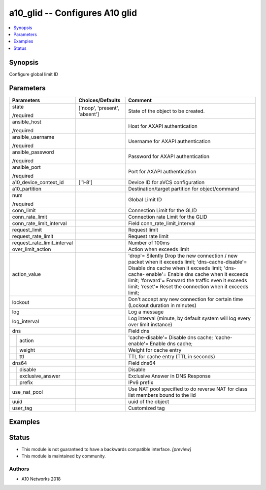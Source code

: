 .. _a10_glid_module:


a10_glid -- Configures A10 glid
===============================

.. contents::
   :local:
   :depth: 1


Synopsis
--------

Configure global limit ID






Parameters
----------

+-----------------------------+-------------------------------+--------------------------------------------------------------------------------------------------------------------------------------------------------------------------------------------------------------------------------------------------------------------------------------------------------------------+
| Parameters                  | Choices/Defaults              | Comment                                                                                                                                                                                                                                                                                                            |
|                             |                               |                                                                                                                                                                                                                                                                                                                    |
|                             |                               |                                                                                                                                                                                                                                                                                                                    |
+=============================+===============================+====================================================================================================================================================================================================================================================================================================================+
| state                       | ['noop', 'present', 'absent'] | State of the object to be created.                                                                                                                                                                                                                                                                                 |
|                             |                               |                                                                                                                                                                                                                                                                                                                    |
| /required                   |                               |                                                                                                                                                                                                                                                                                                                    |
+-----------------------------+-------------------------------+--------------------------------------------------------------------------------------------------------------------------------------------------------------------------------------------------------------------------------------------------------------------------------------------------------------------+
| ansible_host                |                               | Host for AXAPI authentication                                                                                                                                                                                                                                                                                      |
|                             |                               |                                                                                                                                                                                                                                                                                                                    |
| /required                   |                               |                                                                                                                                                                                                                                                                                                                    |
+-----------------------------+-------------------------------+--------------------------------------------------------------------------------------------------------------------------------------------------------------------------------------------------------------------------------------------------------------------------------------------------------------------+
| ansible_username            |                               | Username for AXAPI authentication                                                                                                                                                                                                                                                                                  |
|                             |                               |                                                                                                                                                                                                                                                                                                                    |
| /required                   |                               |                                                                                                                                                                                                                                                                                                                    |
+-----------------------------+-------------------------------+--------------------------------------------------------------------------------------------------------------------------------------------------------------------------------------------------------------------------------------------------------------------------------------------------------------------+
| ansible_password            |                               | Password for AXAPI authentication                                                                                                                                                                                                                                                                                  |
|                             |                               |                                                                                                                                                                                                                                                                                                                    |
| /required                   |                               |                                                                                                                                                                                                                                                                                                                    |
+-----------------------------+-------------------------------+--------------------------------------------------------------------------------------------------------------------------------------------------------------------------------------------------------------------------------------------------------------------------------------------------------------------+
| ansible_port                |                               | Port for AXAPI authentication                                                                                                                                                                                                                                                                                      |
|                             |                               |                                                                                                                                                                                                                                                                                                                    |
| /required                   |                               |                                                                                                                                                                                                                                                                                                                    |
+-----------------------------+-------------------------------+--------------------------------------------------------------------------------------------------------------------------------------------------------------------------------------------------------------------------------------------------------------------------------------------------------------------+
| a10_device_context_id       | ['1-8']                       | Device ID for aVCS configuration                                                                                                                                                                                                                                                                                   |
|                             |                               |                                                                                                                                                                                                                                                                                                                    |
|                             |                               |                                                                                                                                                                                                                                                                                                                    |
+-----------------------------+-------------------------------+--------------------------------------------------------------------------------------------------------------------------------------------------------------------------------------------------------------------------------------------------------------------------------------------------------------------+
| a10_partition               |                               | Destination/target partition for object/command                                                                                                                                                                                                                                                                    |
|                             |                               |                                                                                                                                                                                                                                                                                                                    |
|                             |                               |                                                                                                                                                                                                                                                                                                                    |
+-----------------------------+-------------------------------+--------------------------------------------------------------------------------------------------------------------------------------------------------------------------------------------------------------------------------------------------------------------------------------------------------------------+
| num                         |                               | Global Limit ID                                                                                                                                                                                                                                                                                                    |
|                             |                               |                                                                                                                                                                                                                                                                                                                    |
| /required                   |                               |                                                                                                                                                                                                                                                                                                                    |
+-----------------------------+-------------------------------+--------------------------------------------------------------------------------------------------------------------------------------------------------------------------------------------------------------------------------------------------------------------------------------------------------------------+
| conn_limit                  |                               | Connection Limit for the GLID                                                                                                                                                                                                                                                                                      |
|                             |                               |                                                                                                                                                                                                                                                                                                                    |
|                             |                               |                                                                                                                                                                                                                                                                                                                    |
+-----------------------------+-------------------------------+--------------------------------------------------------------------------------------------------------------------------------------------------------------------------------------------------------------------------------------------------------------------------------------------------------------------+
| conn_rate_limit             |                               | Connection rate Limit for the GLID                                                                                                                                                                                                                                                                                 |
|                             |                               |                                                                                                                                                                                                                                                                                                                    |
|                             |                               |                                                                                                                                                                                                                                                                                                                    |
+-----------------------------+-------------------------------+--------------------------------------------------------------------------------------------------------------------------------------------------------------------------------------------------------------------------------------------------------------------------------------------------------------------+
| conn_rate_limit_interval    |                               | Field conn_rate_limit_interval                                                                                                                                                                                                                                                                                     |
|                             |                               |                                                                                                                                                                                                                                                                                                                    |
|                             |                               |                                                                                                                                                                                                                                                                                                                    |
+-----------------------------+-------------------------------+--------------------------------------------------------------------------------------------------------------------------------------------------------------------------------------------------------------------------------------------------------------------------------------------------------------------+
| request_limit               |                               | Request limit                                                                                                                                                                                                                                                                                                      |
|                             |                               |                                                                                                                                                                                                                                                                                                                    |
|                             |                               |                                                                                                                                                                                                                                                                                                                    |
+-----------------------------+-------------------------------+--------------------------------------------------------------------------------------------------------------------------------------------------------------------------------------------------------------------------------------------------------------------------------------------------------------------+
| request_rate_limit          |                               | Request rate limit                                                                                                                                                                                                                                                                                                 |
|                             |                               |                                                                                                                                                                                                                                                                                                                    |
|                             |                               |                                                                                                                                                                                                                                                                                                                    |
+-----------------------------+-------------------------------+--------------------------------------------------------------------------------------------------------------------------------------------------------------------------------------------------------------------------------------------------------------------------------------------------------------------+
| request_rate_limit_interval |                               | Number of 100ms                                                                                                                                                                                                                                                                                                    |
|                             |                               |                                                                                                                                                                                                                                                                                                                    |
|                             |                               |                                                                                                                                                                                                                                                                                                                    |
+-----------------------------+-------------------------------+--------------------------------------------------------------------------------------------------------------------------------------------------------------------------------------------------------------------------------------------------------------------------------------------------------------------+
| over_limit_action           |                               | Action when exceeds limit                                                                                                                                                                                                                                                                                          |
|                             |                               |                                                                                                                                                                                                                                                                                                                    |
|                             |                               |                                                                                                                                                                                                                                                                                                                    |
+-----------------------------+-------------------------------+--------------------------------------------------------------------------------------------------------------------------------------------------------------------------------------------------------------------------------------------------------------------------------------------------------------------+
| action_value                |                               | 'drop'= Silently Drop the new connection / new packet when it exceeds limit; 'dns-cache-disable'= Disable dns cache when it exceeds limit; 'dns-cache- enable'= Enable dns cache when it exceeds limit; 'forward'= Forward the traffic even it exceeds limit; 'reset'= Reset the connection when it exceeds limit; |
|                             |                               |                                                                                                                                                                                                                                                                                                                    |
|                             |                               |                                                                                                                                                                                                                                                                                                                    |
+-----------------------------+-------------------------------+--------------------------------------------------------------------------------------------------------------------------------------------------------------------------------------------------------------------------------------------------------------------------------------------------------------------+
| lockout                     |                               | Don't accept any new connection for certain time (Lockout duration in minutes)                                                                                                                                                                                                                                     |
|                             |                               |                                                                                                                                                                                                                                                                                                                    |
|                             |                               |                                                                                                                                                                                                                                                                                                                    |
+-----------------------------+-------------------------------+--------------------------------------------------------------------------------------------------------------------------------------------------------------------------------------------------------------------------------------------------------------------------------------------------------------------+
| log                         |                               | Log a message                                                                                                                                                                                                                                                                                                      |
|                             |                               |                                                                                                                                                                                                                                                                                                                    |
|                             |                               |                                                                                                                                                                                                                                                                                                                    |
+-----------------------------+-------------------------------+--------------------------------------------------------------------------------------------------------------------------------------------------------------------------------------------------------------------------------------------------------------------------------------------------------------------+
| log_interval                |                               | Log interval (minute, by default system will log every over limit instance)                                                                                                                                                                                                                                        |
|                             |                               |                                                                                                                                                                                                                                                                                                                    |
|                             |                               |                                                                                                                                                                                                                                                                                                                    |
+-----------------------------+-------------------------------+--------------------------------------------------------------------------------------------------------------------------------------------------------------------------------------------------------------------------------------------------------------------------------------------------------------------+
| dns                         |                               | Field dns                                                                                                                                                                                                                                                                                                          |
|                             |                               |                                                                                                                                                                                                                                                                                                                    |
|                             |                               |                                                                                                                                                                                                                                                                                                                    |
+---+-------------------------+-------------------------------+--------------------------------------------------------------------------------------------------------------------------------------------------------------------------------------------------------------------------------------------------------------------------------------------------------------------+
|   | action                  |                               | 'cache-disable'= Disable dns cache; 'cache-enable'= Enable dns cache;                                                                                                                                                                                                                                              |
|   |                         |                               |                                                                                                                                                                                                                                                                                                                    |
|   |                         |                               |                                                                                                                                                                                                                                                                                                                    |
+---+-------------------------+-------------------------------+--------------------------------------------------------------------------------------------------------------------------------------------------------------------------------------------------------------------------------------------------------------------------------------------------------------------+
|   | weight                  |                               | Weight for cache entry                                                                                                                                                                                                                                                                                             |
|   |                         |                               |                                                                                                                                                                                                                                                                                                                    |
|   |                         |                               |                                                                                                                                                                                                                                                                                                                    |
+---+-------------------------+-------------------------------+--------------------------------------------------------------------------------------------------------------------------------------------------------------------------------------------------------------------------------------------------------------------------------------------------------------------+
|   | ttl                     |                               | TTL for cache entry (TTL in seconds)                                                                                                                                                                                                                                                                               |
|   |                         |                               |                                                                                                                                                                                                                                                                                                                    |
|   |                         |                               |                                                                                                                                                                                                                                                                                                                    |
+---+-------------------------+-------------------------------+--------------------------------------------------------------------------------------------------------------------------------------------------------------------------------------------------------------------------------------------------------------------------------------------------------------------+
| dns64                       |                               | Field dns64                                                                                                                                                                                                                                                                                                        |
|                             |                               |                                                                                                                                                                                                                                                                                                                    |
|                             |                               |                                                                                                                                                                                                                                                                                                                    |
+---+-------------------------+-------------------------------+--------------------------------------------------------------------------------------------------------------------------------------------------------------------------------------------------------------------------------------------------------------------------------------------------------------------+
|   | disable                 |                               | Disable                                                                                                                                                                                                                                                                                                            |
|   |                         |                               |                                                                                                                                                                                                                                                                                                                    |
|   |                         |                               |                                                                                                                                                                                                                                                                                                                    |
+---+-------------------------+-------------------------------+--------------------------------------------------------------------------------------------------------------------------------------------------------------------------------------------------------------------------------------------------------------------------------------------------------------------+
|   | exclusive_answer        |                               | Exclusive Answer in DNS Response                                                                                                                                                                                                                                                                                   |
|   |                         |                               |                                                                                                                                                                                                                                                                                                                    |
|   |                         |                               |                                                                                                                                                                                                                                                                                                                    |
+---+-------------------------+-------------------------------+--------------------------------------------------------------------------------------------------------------------------------------------------------------------------------------------------------------------------------------------------------------------------------------------------------------------+
|   | prefix                  |                               | IPv6 prefix                                                                                                                                                                                                                                                                                                        |
|   |                         |                               |                                                                                                                                                                                                                                                                                                                    |
|   |                         |                               |                                                                                                                                                                                                                                                                                                                    |
+---+-------------------------+-------------------------------+--------------------------------------------------------------------------------------------------------------------------------------------------------------------------------------------------------------------------------------------------------------------------------------------------------------------+
| use_nat_pool                |                               | Use NAT pool specified to do reverse NAT for class list members bound to the lid                                                                                                                                                                                                                                   |
|                             |                               |                                                                                                                                                                                                                                                                                                                    |
|                             |                               |                                                                                                                                                                                                                                                                                                                    |
+-----------------------------+-------------------------------+--------------------------------------------------------------------------------------------------------------------------------------------------------------------------------------------------------------------------------------------------------------------------------------------------------------------+
| uuid                        |                               | uuid of the object                                                                                                                                                                                                                                                                                                 |
|                             |                               |                                                                                                                                                                                                                                                                                                                    |
|                             |                               |                                                                                                                                                                                                                                                                                                                    |
+-----------------------------+-------------------------------+--------------------------------------------------------------------------------------------------------------------------------------------------------------------------------------------------------------------------------------------------------------------------------------------------------------------+
| user_tag                    |                               | Customized tag                                                                                                                                                                                                                                                                                                     |
|                             |                               |                                                                                                                                                                                                                                                                                                                    |
|                             |                               |                                                                                                                                                                                                                                                                                                                    |
+-----------------------------+-------------------------------+--------------------------------------------------------------------------------------------------------------------------------------------------------------------------------------------------------------------------------------------------------------------------------------------------------------------+







Examples
--------

.. code-block:: yaml+jinja

    





Status
------




- This module is not guaranteed to have a backwards compatible interface. *[preview]*


- This module is maintained by community.



Authors
~~~~~~~

- A10 Networks 2018

